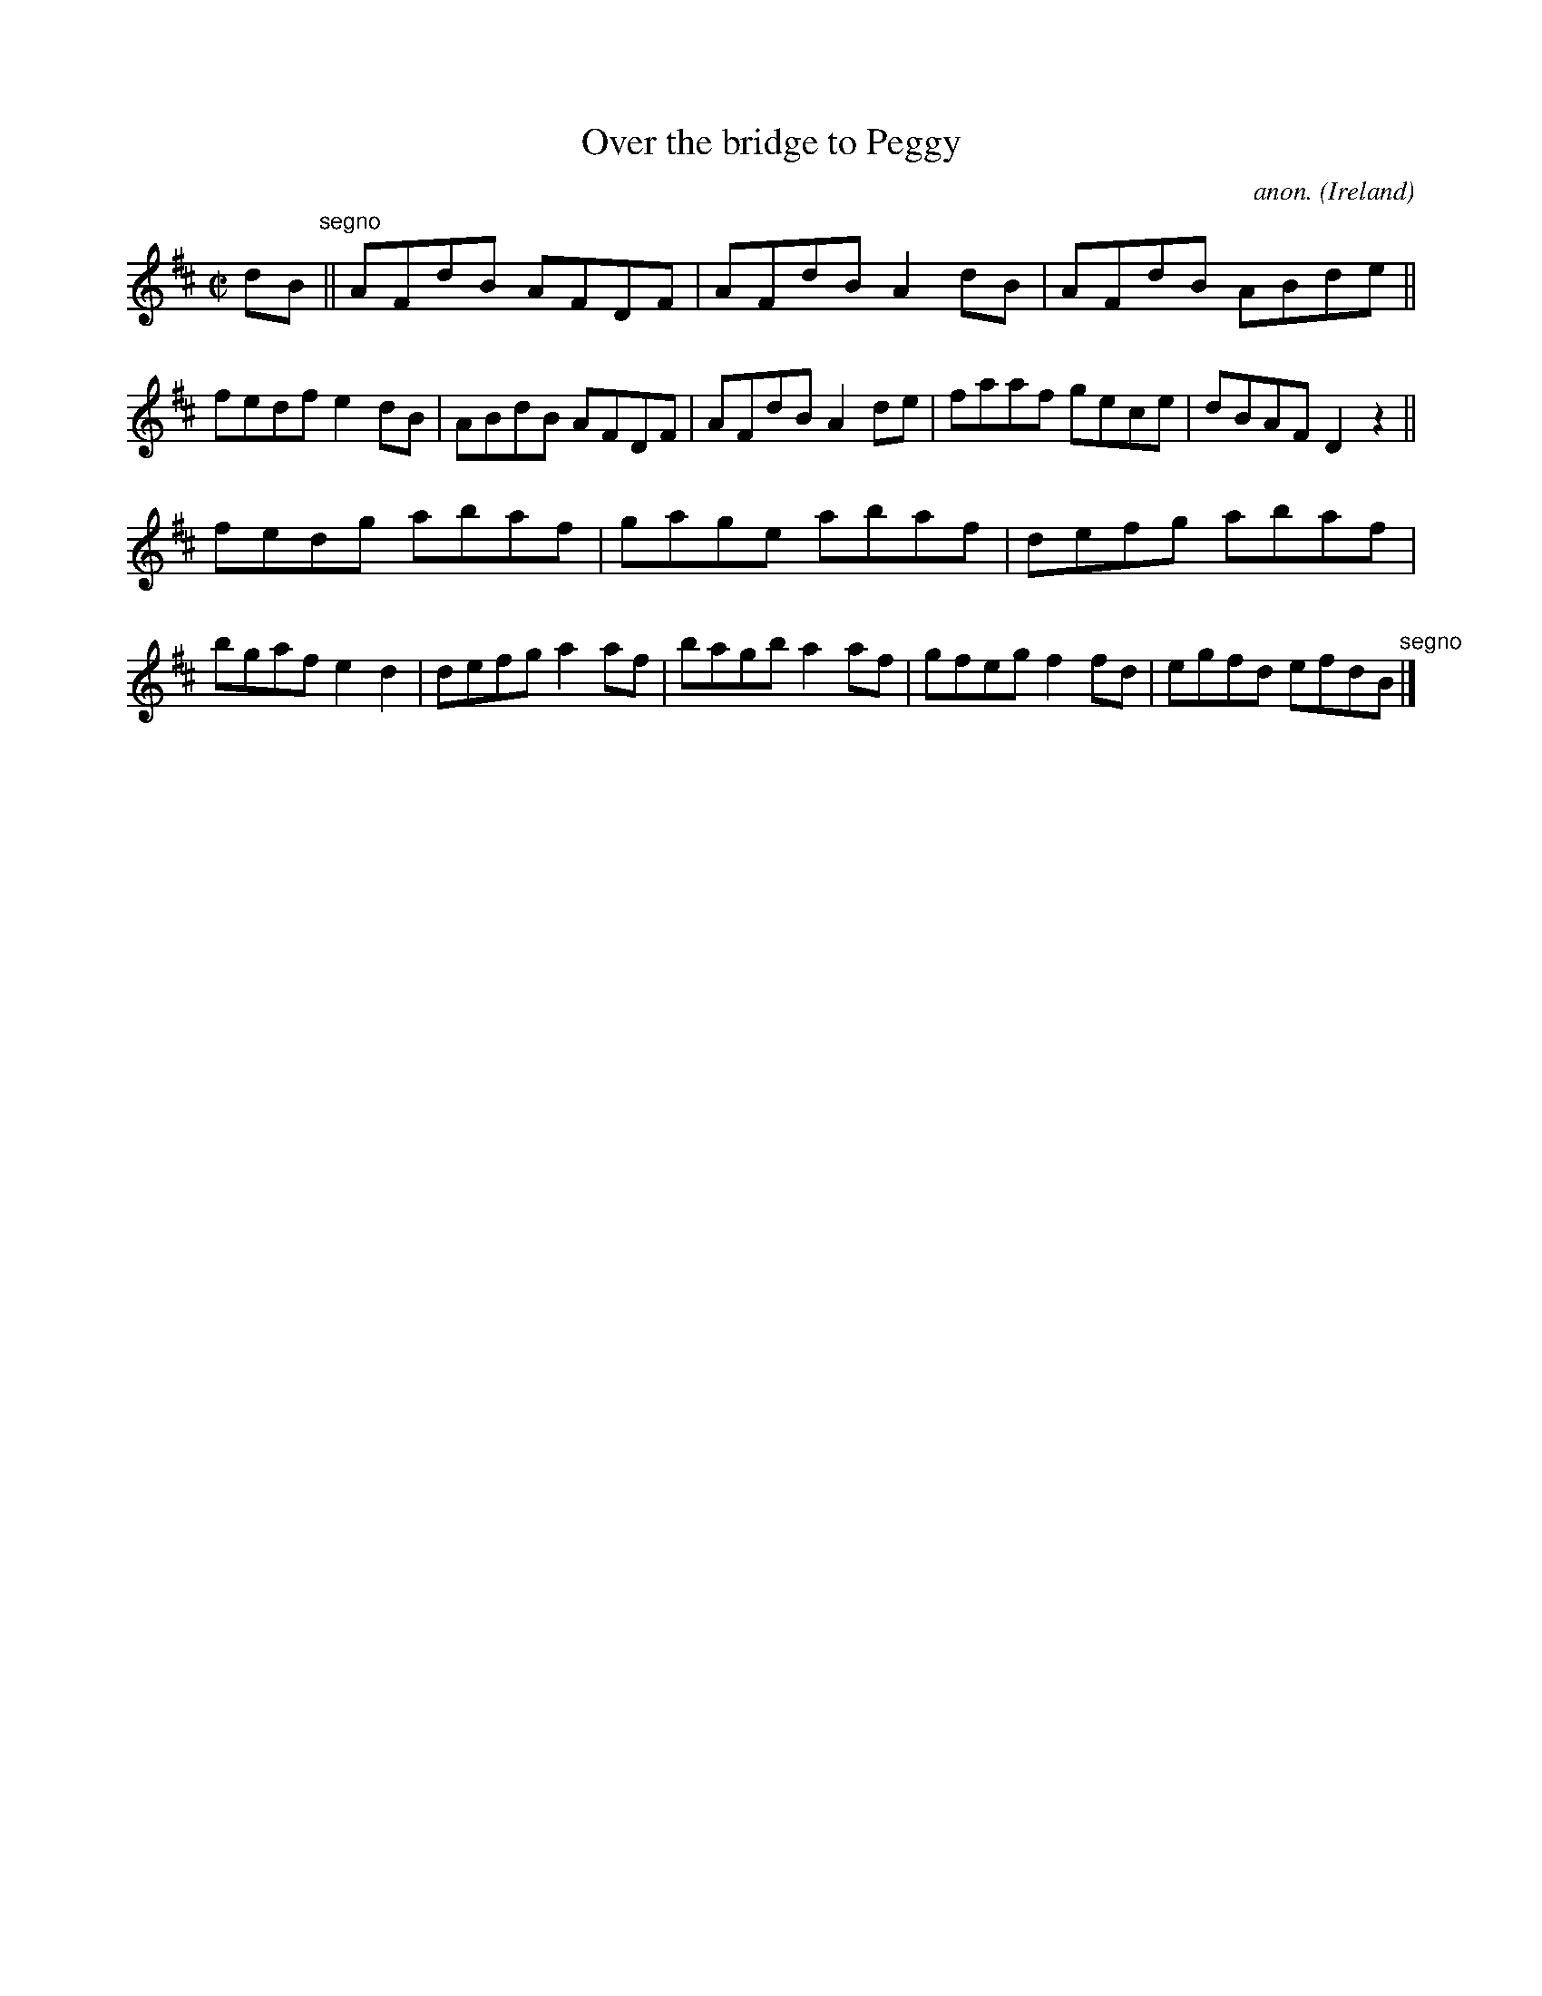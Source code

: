 X:508
T:Over the bridge to Peggy
C:anon.
O:Ireland
B:Francis O'Neill: "The Dance Music of Ireland" (1907) no. 508
R:Reel
M:C|
L:1/8
K:D
dB"^segno" ||AFdB AFDF|AFdB A2dB|AFdB ABde||fedf e2dB|ABdB AFDF|AFdB A2de|faaf gece|dBAF D2 z2||
fedg abaf|gage abaf|defg abaf|bgaf e2d2|defg a2af|bagb a2af|gfeg f2fd|egfd efdB"^segno" |]
